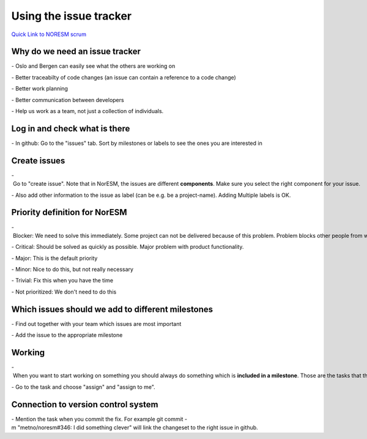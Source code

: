 .. _usingtheissuetracker:

Using the issue tracker
'''''''''''''''''''''''

`Quick Link to NORESM scrum <https://scrum.met.no/jira/browse/NE>`__

Why do we need an issue tracker
~~~~~~~~~~~~~~~~~~~~~~~~~~~~~~~

- Oslo and Bergen can easily see what the others are working on

- Better traceabilty of code changes (an issue can contain a reference to a code change)

- Better work planning

- Better communication between developers

- Help us work as a team, not just a collection of individuals.

Log in and check what is there
~~~~~~~~~~~~~~~~~~~~~~~~~~~~~~

- In github: Go to the "issues" tab. Sort by milestones or labels to see the ones you are interested in

Create issues
~~~~~~~~~~~~~

- Go to "create issue". Note that in NorESM, the issues are different **components**. Make sure you select the right component for your issue.

- Also add other information to the issue as label (can be e.g. be a project-name). Adding Multiple labels is OK.

Priority definition for NorESM
~~~~~~~~~~~~~~~~~~~~~~~~~~~~~~

- Blocker: We need to solve this immediately. Some project can not be delivered because of this problem. Problem blocks other people from working.

- Critical: Should be solved as quickly as possible. Major problem with product functionality.

- Major: This is the default priority

- Minor: Nice to do this, but not really necessary

- Trivial: Fix this when you have the time

- Not prioritized: We don't need to do this

Which issues should we add to different milestones
~~~~~~~~~~~~~~~~~~~~~~~~~~~~~~~~~~~~~~~~~~~~~~~~~~

- Find out together with your team which issues are most important

- Add the issue to the appropriate milestone

Working
~~~~~~~

- When you want to start working on something you should always do something which is **included in a milestone**. Those are the tasks that the team has defined as most important.

- Go to the task and choose "assign" and "assign to me".

Connection to version control system
~~~~~~~~~~~~~~~~~~~~~~~~~~~~~~~~~~~~

- Mention the task when you commit the fix. For example git commit -m "metno/noresm#346: I did something clever" will link the changeset to the right issue in github.
